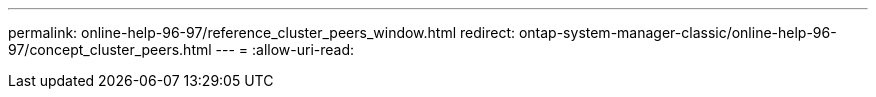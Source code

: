 ---
permalink: online-help-96-97/reference_cluster_peers_window.html 
redirect: ontap-system-manager-classic/online-help-96-97/concept_cluster_peers.html 
---
= 
:allow-uri-read: 


